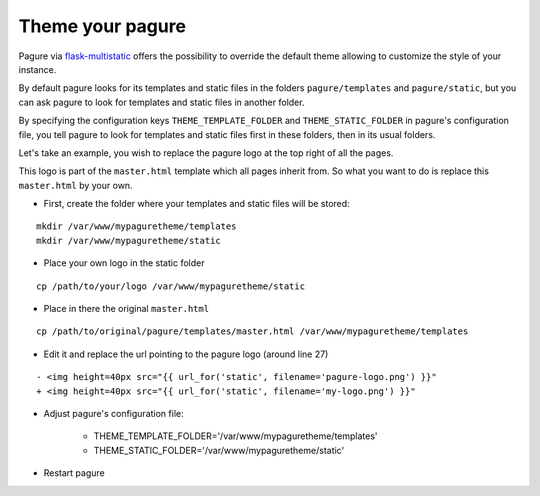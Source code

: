 Theme your pagure
=================

Pagure via `flask-multistatic <https://pagure.io/flask-multistatic>`_
offers the possibility to override the default theme allowing to customize
the style of your instance.

By default pagure looks for its templates and static files in the folders
``pagure/templates`` and ``pagure/static``, but you can ask pagure to look
for templates and static files in another folder.

By specifying the configuration keys ``THEME_TEMPLATE_FOLDER`` and
``THEME_STATIC_FOLDER`` in pagure's configuration file, you tell pagure to
look for templates and static files first in these folders, then in its
usual folders.


Let's take an example, you wish to replace the pagure logo at the top right
of all the pages.

This logo is part of the ``master.html`` template which all pages inherit
from. So what you want to do is replace this ``master.html`` by your own.

* First, create the folder where your templates and static files will be stored:

::

    mkdir /var/www/mypaguretheme/templates
    mkdir /var/www/mypaguretheme/static

* Place your own logo in the static folder

::

    cp /path/to/your/logo /var/www/mypaguretheme/static

* Place in there the original ``master.html``

::

    cp /path/to/original/pagure/templates/master.html /var/www/mypaguretheme/templates

* Edit it and replace the url pointing to the pagure logo (around line 27)

::

    - <img height=40px src="{{ url_for('static', filename='pagure-logo.png') }}"
    + <img height=40px src="{{ url_for('static', filename='my-logo.png') }}"

* Adjust pagure's configuration file:

    + THEME_TEMPLATE_FOLDER='/var/www/mypaguretheme/templates'
    + THEME_STATIC_FOLDER='/var/www/mypaguretheme/static'

* Restart pagure
